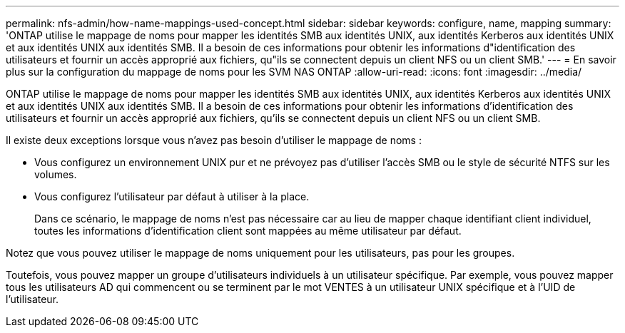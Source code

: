 ---
permalink: nfs-admin/how-name-mappings-used-concept.html 
sidebar: sidebar 
keywords: configure, name, mapping 
summary: 'ONTAP utilise le mappage de noms pour mapper les identités SMB aux identités UNIX, aux identités Kerberos aux identités UNIX et aux identités UNIX aux identités SMB. Il a besoin de ces informations pour obtenir les informations d"identification des utilisateurs et fournir un accès approprié aux fichiers, qu"ils se connectent depuis un client NFS ou un client SMB.' 
---
= En savoir plus sur la configuration du mappage de noms pour les SVM NAS ONTAP
:allow-uri-read: 
:icons: font
:imagesdir: ../media/


[role="lead"]
ONTAP utilise le mappage de noms pour mapper les identités SMB aux identités UNIX, aux identités Kerberos aux identités UNIX et aux identités UNIX aux identités SMB. Il a besoin de ces informations pour obtenir les informations d'identification des utilisateurs et fournir un accès approprié aux fichiers, qu'ils se connectent depuis un client NFS ou un client SMB.

Il existe deux exceptions lorsque vous n'avez pas besoin d'utiliser le mappage de noms :

* Vous configurez un environnement UNIX pur et ne prévoyez pas d'utiliser l'accès SMB ou le style de sécurité NTFS sur les volumes.
* Vous configurez l'utilisateur par défaut à utiliser à la place.
+
Dans ce scénario, le mappage de noms n'est pas nécessaire car au lieu de mapper chaque identifiant client individuel, toutes les informations d'identification client sont mappées au même utilisateur par défaut.



Notez que vous pouvez utiliser le mappage de noms uniquement pour les utilisateurs, pas pour les groupes.

Toutefois, vous pouvez mapper un groupe d'utilisateurs individuels à un utilisateur spécifique. Par exemple, vous pouvez mapper tous les utilisateurs AD qui commencent ou se terminent par le mot VENTES à un utilisateur UNIX spécifique et à l'UID de l'utilisateur.
